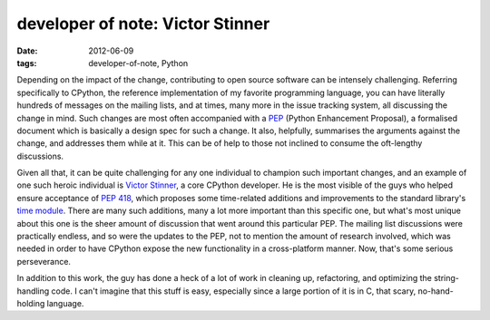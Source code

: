 developer of note: Victor Stinner
=================================

:date: 2012-06-09
:tags: developer-of-note, Python



Depending on the impact of the change, contributing to open source
software can be intensely challenging. Referring specifically to
CPython, the reference implementation of my favorite programming
language, you can have literally hundreds of messages on the mailing
lists, and at times, many more in the issue tracking system, all
discussing the change in mind. Such changes are most often accompanied
with a `PEP`_ (Python Enhancement Proposal), a formalised document
which is basically a design spec for such a change. It also,
helpfully, summarises the arguments against the change, and addresses
them while at it. This can be of help to those not inclined to consume
the oft-lengthy discussions.

Given all that, it can be quite challenging for any one individual to
champion such important changes, and an example of one such heroic
individual is `Victor Stinner`_, a core CPython developer. He is the
most visible of the guys who helped ensure acceptance of `PEP 418`_,
which proposes some time-related additions and improvements to the
standard library's `time module`_. There are many such additions, many
a lot more important than this specific one, but what's most unique
about this one is the sheer amount of discussion that went around this
particular PEP. The mailing list discussions were practically endless,
and so were the updates to the PEP, not to mention the amount of
research involved, which was needed in order to have CPython expose
the new functionality in a cross-platform manner. Now, that's some
serious perseverance.

In addition to this work, the guy has done a heck of a lot of work in
cleaning up, refactoring, and optimizing the string-handling code. I
can't imagine that this stuff is easy, especially since a large
portion of it is in C, that scary, no-hand-holding language.


.. _PEP: http://www.python.org/dev/peps/pep-0001/
.. _Victor Stinner: http://www.haypocalc.com/wiki/Accueil
.. _PEP 418: http://www.python.org/dev/peps/pep-0418/
.. _time module: http://doc.python.org/library/time
